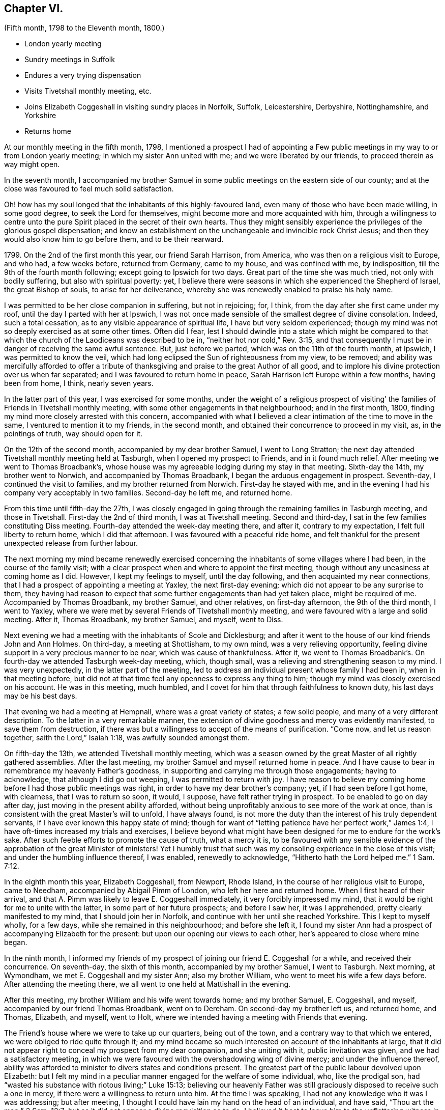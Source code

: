 == Chapter VI.

[.chapter-subtitle--blurb]
(Fifth month, 1798 to the Eleventh month, 1800.)

[.chapter-synopsis]
* London yearly meeting
* Sundry meetings in Suffolk
* Endures a very trying dispensation
* Visits Tivetshall monthly meeting, etc.
* Joins Elizabeth Coggeshall in visiting sundry places in Norfolk, Suffolk, Leicestershire, Derbyshire, Nottinghamshire, and Yorkshire
* Returns home

At our monthly meeting in the fifth month, 1798,
I mentioned a prospect I had of appointing a Few public
meetings in my way to or from London yearly meeting;
in which my sister Ann united with me; and we were liberated by our friends,
to proceed therein as way might open.

In the seventh month,
I accompanied my brother Samuel in some public meetings on the eastern side of our county;
and at the close was favoured to feel much solid satisfaction.

Oh! how has my soul longed that the inhabitants of this highly-favoured land,
even many of those who have been made willing, in some good degree,
to seek the Lord for themselves, might become more and more acquainted with him,
through a willingness to centre unto the pure Spirit
placed in the secret of their own hearts.
Thus they might sensibly experience the privileges of the glorious gospel dispensation;
and know an establishment on the unchangeable and invincible rock Christ Jesus;
and then they would also know him to go before them, and to be their rearward.

1799+++.+++ On the 2nd of the first month this year, our friend Sarah Harrison, from America,
who was then on a religious visit to Europe, and who had, a few weeks before,
returned from Germany, came to my house, and was confined with me, by indisposition,
till the 9th of the fourth month following; except going to Ipswich for two days.
Great part of the time she was much tried, not only with bodily suffering,
but also with spiritual poverty: yet,
I believe there were seasons in which she experienced the Shepherd of Israel,
the great Bishop of souls, to arise for her deliverance,
whereby she was renewedly enabled to praise his holy name.

I was permitted to be her close companion in suffering, but not in rejoicing; for,
I think, from the day after she first came under my roof,
until the day I parted with her at Ipswich,
I was not once made sensible of the smallest degree of divine consolation.
Indeed, such a total cessation, as to any visible appearance of spiritual life,
I have but very seldom experienced;
though my mind was not so deeply exercised as at some other times.
Often did I fear,
lest I should dwindle into a state which might be compared to that
which the church of the Laodiceans was described to be in,
"`neither hot nor cold,`" Rev. 3:15,
and that consequently I must be in danger of receiving the same awful sentence.
But, just before we parted, which was on the 11th of the fourth month, at Ipswich,
I was permitted to know the veil,
which had long eclipsed the Sun of righteousness from my view, to be removed;
and ability was mercifully afforded to offer a tribute of
thanksgiving and praise to the great Author of all good,
and to implore his divine protection over us when far separated;
and I was favoured to return home in peace,
Sarah Harrison left Europe within a few months, having been from home, I think,
nearly seven years.

In the latter part of this year, I was exercised for some months,
under the weight of a religious prospect of visiting`'
the families of Friends in Tivetshall monthly meeting,
with some other engagements in that neighbourhood; and in the first month, 1800,
finding my mind more closely arrested with this concern,
accompanied with what I believed a clear intimation of the time to move in the same,
I ventured to mention it to my friends, in the second month,
and obtained their concurrence to proceed in my visit, as, in the pointings of truth,
way should open for it.

On the 12th of the second month, accompanied by my dear brother Samuel,
I went to Long Stratton;
the next day attended Tivetshall monthly meeting held at Tasburgh,
when I opened my prospect to Friends, and in it found much relief.
After meeting we went to Thomas Broadbank`'s,
whose house was my agreeable lodging during my stay in that meeting.
Sixth-day the 14th, my brother went to Norwich, and accompanied by Thomas Broadbank,
I began the arduous engagement in prospect.
Seventh-day, I continued the visit to families, and my brother returned from Norwich.
First-day he stayed with me,
and in the evening I had his company very acceptably in two families.
Second-day he left me, and returned home.

From this time until fifth-day the 27th,
I was closely engaged in going through the remaining families in Tasburgh meeting,
and those in Tivetshall.
First-day the 2nd of third month, I was at Tivetshall meeting.
Second and third-day, I sat in the few families constituting Diss meeting.
Fourth-day attended the week-day meeting there, and after it, contrary to my expectation,
I felt full liberty to return home, which I did that afternoon.
I was favoured with a peaceful ride home,
and felt thankful for the present unexpected release from further labour.

The next morning my mind became renewedly exercised concerning
the inhabitants of some villages where I had been,
in the course of the family visit;
with a clear prospect when and where to appoint the first meeting,
though without any uneasiness at coming home as I did.
However, I kept my feelings to myself, until the day following,
and then acquainted my near connections,
that I had a prospect of appointing a meeting at Yaxley, the next first-day evening;
which did not appear to be any surprise to them,
they having had reason to expect that some further engagements than had yet taken place,
might be required of me.
Accompanied by Thomas Broadbank, my brother Samuel, and other relatives,
on first-day afternoon, the 9th of the third month, I went to Yaxley,
where we were met by several Friends of Tivetshall monthly meeting,
and were favoured with a large and solid meeting.
After it, Thomas Broadbank, my brother Samuel, and myself, went to Diss.

Next evening we had a meeting with the inhabitants of Scole and Dicklesburg;
and after it went to the house of our kind friends John and Ann Holmes.
On third-day, a meeting at Shottisham, to my own mind, was a very relieving opportunity,
feeling divine support in a very precious manner to be near,
which was cause of thankfulness.
After it,
we went to Thomas Broadbank`'s. On fourth-day we attended Tasburgh week-day meeting,
which, though small, was a relieving and strengthening season to my mind.
I was very unexpectedly, in the latter part of the meeting,
led to address an individual present whose family I had been in,
when in that meeting before,
but did not at that time feel any openness to express any thing to him;
though my mind was closely exercised on his account.
He was in this meeting, much humbled,
and I covet for him that through faithfulness to known duty,
his last days may be his best days.

That evening we had a meeting at Hempnall, where was a great variety of states;
a few solid people, and many of a very different description.
To the latter in a very remarkable manner,
the extension of divine goodness and mercy was evidently manifested,
to save them from destruction,
if there was but a willingness to accept of the means of purification.
"`Come now, and let us reason together, saith the Lord,`" Isaiah 1:18,
was awfully sounded amongst them.

On fifth-day the 13th, we attended Tivetshall monthly meeting,
which was a season owned by the great Master of all rightly gathered assemblies.
After the last meeting, my brother Samuel and myself returned home in peace.
And I have cause to bear in remembrance my heavenly Father`'s goodness,
in supporting and carrying me through those engagements; having to acknowledge,
that although I did go out weeping, I was permitted to return with joy.
I have reason to believe my coming home before I had those public meetings was right,
in order to have my dear brother`'s company; yet, if I had seen before I got home,
with clearness, that I was to return so soon, it would, I suppose,
have felt rather trying in prospect.
To be enabled to go on day after day, just moving in the present ability afforded,
without being unprofitably anxious to see more of the work at once,
than is consistent with the great Master`'s will to unfold, I have always found,
is not more the duty than the interest of his truly dependent servants,
if I have ever known this happy state of mind;
though for want of "`letting patience have her perfect work,`" James 1:4,
I have oft-times increased my trials and exercises,
I believe beyond what might have been designed for me to endure for the work`'s sake.
After such feeble efforts to promote the cause of truth, what a mercy it is,
to be favoured with any sensible evidence of the
approbation of the great Minister of ministers!
Yet I humbly trust that such was my consoling experience in the close of this visit;
and under the humbling influence thereof, I was enabled, renewedly to acknowledge,
"`Hitherto hath the Lord helped me.`" 1 Sam. 7:12.

In the eighth month this year, Elizabeth Coggeshall, from Newport, Rhode Island,
in the course of her religious visit to Europe, came to Needham,
accompanied by Abigail Pimm of London, who left her here and returned home.
When I first heard of their arrival,
and that A. Pimm was likely to leave E. Coggeshall immediately,
it very forcibly impressed my mind,
that it would be right for me to unite with the latter,
in some part of her future prospects; and before I saw her, it was I apprehended,
pretty clearly manifested to my mind, that I should join her in Norfolk,
and continue with her until she reached Yorkshire.
This I kept to myself wholly, for a few days, while she remained in this neighbourhood;
and before she left it,
I found my sister Ann had a prospect of accompanying Elizabeth for the present:
but upon our opening our views to each other, her`'s appeared to close where mine began.

In the ninth month,
I informed my friends of my prospect of joining our friend E. Coggeshall for a while,
and received their concurrence.
On seventh-day, the sixth of this month, accompanied by my brother Samuel,
I went to Tasburgh.
Next morning, at Wymondham, we met E. Coggeshall and my sister Ann;
also my brother William, who went to meet his wife a few days before.
After attending the meeting there, we all went to one held at Mattishall in the evening.

After this meeting, my brother William and his wife went towards home;
and my brother Samuel, E. Coggeshall, and myself,
accompanied by our friend Thomas Broadbank, went on to Dereham.
On second-day my brother left us, and returned home, and Thomas, Elizabeth, and myself,
went to Holt, where we intended having a meeting with Friends that evening.

The Friend`'s house where we were to take up our quarters, being out of the town,
and a contrary way to that which we entered, we were obliged to ride quite through it;
and my mind became so much interested on account of the inhabitants at large,
that it did not appear right to conceal my prospect from my dear companion,
and she uniting with it, public invitation was given, and we had a satisfactory meeting,
in which we were favoured with the overshadowing wing of divine mercy;
and under the influence thereof,
ability was afforded to minister to divers states and conditions present.
The greatest part of the public labour devolved upon Elizabeth:
but I felt my mind in a peculiar manner engaged for the welfare of some individual, who,
like the prodigal son, had "`wasted his substance with riotous living;`" Luke 15:13;
believing our heavenly Father was still graciously
disposed to receive such a one in mercy,
if there were a willingness to return unto him.
At the time I was speaking, I had not any knowledge who it was I was addressing;
but after meeting, I thought I could have lain my hand on the head of an individual,
and have said, "`Thou art the man;`" 2 Sam. 12:7;
but as it did not appear a divine requisition so to do,
I believed it best to leave him to the unflattering witness in his own mind.

On third-day, the 9th, we were at Wells monthly meeting; fourth-day,
Swaffham weekday meeting; fifth-day, Lynn monthly meeting.
Sixth-day we had an appointed meeting at Wareham in the morning;
and one in the evening at Brandon; and on seventh-day,
an appointed meeting at Mildenhall.
First-day, 14th, we attended Thetford meeting; and afterwards went to Bury.
On second and third-day, the quarterly meeting was held there.

After our quarterly meeting, my dear E. Coggeshall,
not seeing her way from Bury into Leicestershire,
I mentioned a place we passed through in Norfolk,
which had dwelt pretty much with me during my stay at Bury,
believing it would be right for me to have a meeting with the inhabitants there, viz.,
Stoke.
This acknowledgment from me, soon cleared her way; and we made it known to our friends,
and had a meeting appointed at that place on fourth-day evening, the 17th,
which proved a memorable opportunity.
I believe it was a time of precious visitation to
many of the inhabitants of that place and neighbourhood.
And though it was somewhat more than usually trying to me to propose this meeting,
considering myself set out with one, who, I expected,
would generally have to lead the way; yet, after it was over,
the reward I was permitted to feel in my own mind,
was a very full compensation for what I had passed through before it:
indeed I think I have but seldom felt such an uninterrupted flow of peace,
as was my happy experience through that evening.

Fifth-day, 18th. We went this morning to Wareham, with my brother Samuel,
who had kindly accompanied us the preceding day from Bury.
After breakfast,
we had a precious season of solid retirement in the Friend`'s family there;
and after it took leave of them and my dear brother, he returning home from this place.
We proceeded towards Leicester; and on sixth-day evening, had a meeting at Oakham,
in Rutlandshire.
First-day, 21st, we were at Leicester, to good satisfaction;
my mind was nearly bound to some exercised minds in that place.
Second-day, we had a meeting at Hinkley, and afterwards returned to Leicester.

On third-day evening, the select quarterly meeting was held there;
and next day the quarterly meeting.
A mournful time it was to me; occasioned, I believe,
by my withholding more than was meet, which tended to poverty, and distress of mind;
yet I think it was more from a preference I felt for others,
whose public labour I esteemed before my own,
than from any unwillingness to offer the food given me to hand,
though it might have appeared but as the barley loaf;
for that with a little of the divine blessing,
doubtless would have proved sufficient to have fed those, for whom it might be designed;
which was my painful reflection when too late.

After a time of sore conflict before we left the family there,
where we had been very kindly entertained several days,
a little ability was mercifully afforded me, to intercede for them and ourselves,
that we might all be enabled so to pass our time of sojourning here,
as at last to know an admittance where sorrow is no more.
And matchless goodness was pleased, in the close,
to convey intelligibly to my secret feeling,
"`It is enough:`" and I left Leicester in peace.

On fifth-day we had a meeting at Loughborough;
and in the afternoon went to Castle Donington, to the house of our valuable,
ancient friends George and Ruth Fallows, where we enjoyed a peaceful evening with them,
and were much comforted and encouraged by dear Ruth`'s instructive company and conversation.
On sixth-day we had a meeting at Castle Donington,
in which Elizabeth had some public labour amongst a people,
many of whom appeared to be too much strangers to
the precious privileges of these gospel days,
although most of them were professing to be worshippers
of the great object of adoration in spirit and in truth;
so that it proved an exercising season;
but a little opportunity of solid retirement in the family after dinner,
enabled us to leave the place with relieved minds;
and that evening we had a meeting at Derby.

On first-day the 28th, we were at Nottingham meeting in the morning, where,
after sitting a while in close exercise,
a little ability was afforded me to cast off my burden.
I was permitted to feel relief when I took my seat again,
and my dear E. Coggeshall had a very lively testimony afterwards, much to my comfort;
and as far as relates to ourselves,
I believe we were both favoured to partake of a portion
of peace at the close of the meeting;
yet, I had much to fear that the word preached, to some states in particular,
would prove altogether unavailing.
Yet, oh! what a mercy,
amidst the many discouraging circumstances which we are liable to experience,
when passing along from place to place in gospel bonds,
to know that the reward of our labour is not confined
to the reception our mission meets with from man,
but is proportioned to our obedience to Him, who sees and knows the hearts of all men.

At Nottingham, Joseph Marriage, who had accompanied us from Bury, left us,
and returned home.
That evening we had a meeting at Mansfield.
On second-day morning we went to Chesterfield,
to the house of my much esteemed friend Joseph Storrs,
and in the afternoon we had a meeting there; which to me was a very gloomy season;
but dear E. Coggeshall had acceptable service both in testimony and supplication.

On third-day we had a meeting at Furnace,
where my mind was pretty closely exercised for two
individuals who came into the meeting rather late,
and had but little appearance of being members of our Society.
Upon their entering into the meetinghouse,
I thought I felt a flow of gospel solicitude raised in my mind on their account;
particularly did I feel for the female,
and believe it was a time of humbling instruction to her mind:
I wish it may prove of lasting advantage to her.

On fourth-day we had a meeting at Breach,
which was measurably owned by the great Shepherd of Israel.
On fifth-day, we travelled through a mountainous country; and in the course of this day,
as we passed through some small villages,
my mind was so attracted towards the inhabitants of them, that I believe,
had we been free from previous engagements by other meetings being appointed for us,
I should have felt best satisfied to have acknowledged it to my dear companion;
but as that was the case, I kept my feelings to myself.
In this instance I believe it was needful for meetings to be fixed a little beforehand,
on account of the particular situation of some places thereabouts; but, in general,
I have found, in any services of this sort, in which I have been engaged,
that it was safest, and indeed was my incumbent duty, as much as possible,
to live as it were one day at once.

On sixth-day we had a meeting at Mony Ash, and after it returned to Chesterfield.
On seventh-day morning,
before we left the hospitable roof of our kind friends Joseph and Mary Storrs,
we were permitted to experience a little season of retirement, wherein, I trust,
our minds were humbled together before Him, whose tender mercies are over all his works.
Joseph Storrs went with us to a meeting at Retford that evening.
On first-day, the 5th of the tenth month, we went to Blyth in the morning;
and in the evening had a meeting at Barnby Moor,
a small village we had passed through in the morning.
It was a considerable trial to me to give up to appoint this meeting,
finding some friends were apprehensive it would not be likely to prove satisfactory.
One objection appeared to be the smallness of the place,
though I wished invitation to be given beyond the village,
if a situation large enough could be procured to admit of extending it further;
but what weighed more with me than any other obstacle,
was the difficulty which our kind friend Joseph Storrs felt about its accomplishment;
yet, unless he could have said he believed it best for us to give up the meeting,
I did not feel it safe to do so, without making some attempt to have one,
my dear E. Coggeshall being fully resigned to it,
though she felt nothing towards it herself.
We had, in the end, to acknowledge the goodness and mercy of our heavenly Father, who,
blessed be his great and glorious name,
does not send his children and servants a warfare at their own charge,
but is mercifully pleased,
sometimes when they appear to be reduced to the greatest extremity,
to prove himself to be strength in their weakness.
Our dear friend J. Storrs, before he parted with us this evening,
told me he was glad he had been at that meeting; which acknowledgment,
added to the peaceful serenity before felt,
caused the rest of the evening to be a season of humbling gladness.

On second and third-day, we travelled to York; but before we got there,
E+++.+++ Coggeshall began to be apprehensive it would be best for us to attend
a monthly meeting to be held at Warnsworth the fifth-day following;
and after we got to York, the weight increasing, we concluded to return.
After the meeting at York on fourth-day, accompanied by Henry Tuke,
we went part of the way;
and on fifth-day morning we got in seasonable time to the meeting at Warnsworth,
which was a low time with me; but dear E. C. had acceptable service,
in the meeting for worship.
When I found that Elizabeth had a prospect of attending this monthly meeting,
as I began now to feel very near the end of my present mission,
I thought it probable some friend amongst them might find, at least,
a religious liberty to join her for a while; and, therefore, in the women`'s meeting,
I mentioned how I was circumstanced,
and wished Friends present to endeavour to feel whether
the lot did not fall amongst some of them,
to unite with our beloved friend; but no one appearing to see it their place so to do,
I returned with her to York.

We were at York on first-day the 12th; and I was able to rejoice,
in ability being afforded to my dear friend to labour in her great Master`'s cause,
though it was a very low time with me.
As no companion offered, I did not feel satisfied to leave her,
and therefore I concluded to set out with her again on second-day morning,
in order to take some meetings in that county;
expecting we should return the following first-day.

We had meetings at Pickering and Malton; were at Pickering monthly meeting,
and afterwards had meetings at Hutton in the Hole, Helmsley, Bilsdale, and Kirby,
and so returned to York.
We left it again and went to Thirsk, Borrowby, and Masham.
At this latter place our friend Mary Tate, of Cottingwith, near York, met us,
for the purpose of uniting with Elizabeth, and that day, the 24th of the tenth month,
I parted with them, after a religious opportunity to be remembered with gratitude.
My soul was poured forth in supplication to the Father of Mercies,
for the blessing of preservation, through the remaining part of our pilgrimage here,
whether we should ever be permitted to meet again in this mutable state or not;
that so we might be prepared to join the just of all generations,
whenever the midnight cry should be heard, of, "`Behold, the bridegroom cometh;
go ye out to meet him.`" Matt. 25:6.
My beloved friend and her new companion,
went to a meeting appointed for them that evening at Leyburn, and I returned to Thirsk;
and on the way, by the food received before we separated, was sweetly sustained,
to the gladdening of my heart.
Indeed for some days after, my mind was preserved in such a state of tranquillity,
as was cause of thankfulness.

On sixth-day I returned to York; where I stayed until fifth-day the 30th,
and left in company with several Friends.
Eleventh month 2nd, first-day, we attended Friends`' meeting at Derby,
where we were joined by J. and E. Hoyland, and with them we travelled to Hitchin,
which place we reached on fourth-day evening,
the 5th. Here I was met by my brother Dykes, who accompanied me home on third-day,
the 11th of the eleventh month.

After parting with my beloved companion E. Coggeshall,
I thought it a privilege to have the company of my much-valued friends before mentioned:
and that my dear brother was disposed to meet me when I parted with them.
After I got home,
though I left it this time more from an apprehension
of duty to unite in sympathy with a beloved friend,
than from a prospect of any religious engagement on my own account, I felt peace.
And I humbly trust there were seasons experienced,
wherein my dear friend and myself could feelingly acknowledge,
we were bound together in gospel unity;
harmoniously labouring for the advancement of the most noble cause,
which can be advocated on earth.
May it be our happy employ to celebrate it in a joyful eternity,
through an unreserved dedication of heart during our stay here, to the whole will of Him,
who has a right to dispose of us as he sees meet.
